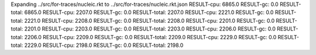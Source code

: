 Expanding ../src/for-traces/nucleic.rkt to ../src/for-traces/nucleic.rkt.json
RESULT-cpu: 6865.0
RESULT-gc: 0.0
RESULT-total: 6865.0
RESULT-cpu: 2207.0
RESULT-gc: 0.0
RESULT-total: 2207.0
RESULT-cpu: 2221.0
RESULT-gc: 0.0
RESULT-total: 2221.0
RESULT-cpu: 2208.0
RESULT-gc: 0.0
RESULT-total: 2208.0
RESULT-cpu: 2201.0
RESULT-gc: 0.0
RESULT-total: 2201.0
RESULT-cpu: 2203.0
RESULT-gc: 0.0
RESULT-total: 2203.0
RESULT-cpu: 2206.0
RESULT-gc: 0.0
RESULT-total: 2206.0
RESULT-cpu: 2209.0
RESULT-gc: 0.0
RESULT-total: 2209.0
RESULT-cpu: 2229.0
RESULT-gc: 0.0
RESULT-total: 2229.0
RESULT-cpu: 2198.0
RESULT-gc: 0.0
RESULT-total: 2198.0
